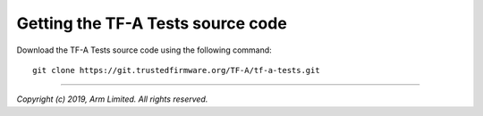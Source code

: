 Getting the TF-A Tests source code
==================================

Download the TF-A Tests source code using the following command:

::

    git clone https://git.trustedfirmware.org/TF-A/tf-a-tests.git

--------------

*Copyright (c) 2019, Arm Limited. All rights reserved.*
